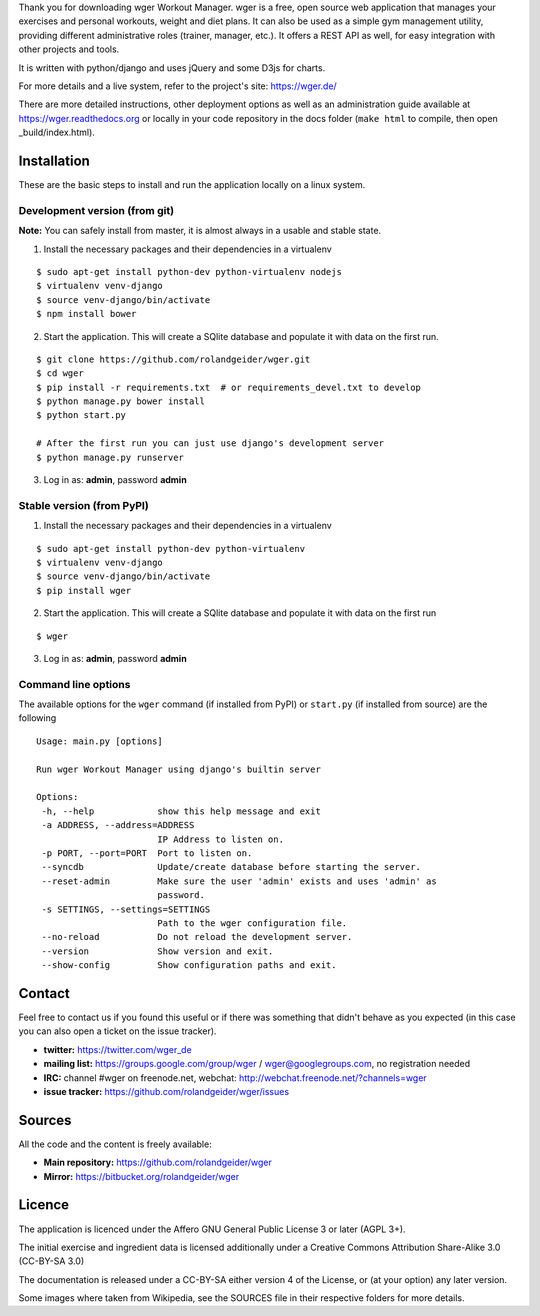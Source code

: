 Thank you for downloading wger Workout Manager. wger is a free, open source web
application that manages your exercises and personal workouts, weight and diet
plans. It can also be used as a simple gym management utility, providing different
administrative roles (trainer, manager, etc.). It offers a REST API as well, for
easy integration with other projects and tools.

It is written with python/django and uses jQuery and some D3js for charts.

For more details and a live system, refer to the project's site: https://wger.de/

There are more detailed instructions, other deployment options as well as an
administration guide available at https://wger.readthedocs.org or locally in
your code repository in the docs folder (``make html`` to compile, then open
_build/index.html).


Installation
============

These are the basic steps to install and run the application locally on a linux
system.


Development version (from git)
------------------------------

**Note:** You can safely install from master, it is almost always in a usable and stable
state.


1) Install the necessary packages and their dependencies in a virtualenv

::

 $ sudo apt-get install python-dev python-virtualenv nodejs
 $ virtualenv venv-django
 $ source venv-django/bin/activate
 $ npm install bower

2) Start the application. This will create a SQlite database and populate it
   with data on the first run.

::

 $ git clone https://github.com/rolandgeider/wger.git
 $ cd wger
 $ pip install -r requirements.txt  # or requirements_devel.txt to develop
 $ python manage.py bower install
 $ python start.py

 # After the first run you can just use django's development server
 $ python manage.py runserver

3) Log in as: **admin**, password **admin**

Stable version (from PyPI)
--------------------------

1) Install the necessary packages and their dependencies in a virtualenv

::

 $ sudo apt-get install python-dev python-virtualenv
 $ virtualenv venv-django
 $ source venv-django/bin/activate
 $ pip install wger


2) Start the application. This will create a SQlite database and populate it
   with data on the first run

::

 $ wger


3) Log in as: **admin**, password **admin**


Command line options
--------------------

The available options for the ``wger`` command (if installed from PyPI) or
``start.py`` (if installed from source) are the following ::

 Usage: main.py [options]

 Run wger Workout Manager using django's builtin server

 Options:
  -h, --help            show this help message and exit
  -a ADDRESS, --address=ADDRESS
                        IP Address to listen on.
  -p PORT, --port=PORT  Port to listen on.
  --syncdb              Update/create database before starting the server.
  --reset-admin         Make sure the user 'admin' exists and uses 'admin' as
                        password.
  -s SETTINGS, --settings=SETTINGS
                        Path to the wger configuration file.
  --no-reload           Do not reload the development server.
  --version             Show version and exit.
  --show-config         Show configuration paths and exit.

Contact
=======

Feel free to contact us if you found this useful or if there was something that
didn't behave as you expected (in this case you can also open a ticket on the
issue tracker).

* **twitter:** https://twitter.com/wger_de
* **mailing list:** https://groups.google.com/group/wger / wger@googlegroups.com,
  no registration needed
* **IRC:** channel #wger on freenode.net, webchat: http://webchat.freenode.net/?channels=wger
* **issue tracker:** https://github.com/rolandgeider/wger/issues


Sources
=======

All the code and the content is freely available:

* **Main repository:** https://github.com/rolandgeider/wger
* **Mirror:** https://bitbucket.org/rolandgeider/wger


Licence
=======

The application is licenced under the Affero GNU General Public License 3 or
later (AGPL 3+).

The initial exercise and ingredient data is licensed additionally under a
Creative Commons Attribution Share-Alike 3.0 (CC-BY-SA 3.0)

The documentation is released under a CC-BY-SA either version 4 of the License,
or (at your option) any later version.

Some images where taken from Wikipedia, see the SOURCES file in their respective
folders for more details.
